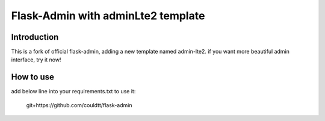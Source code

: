 Flask-Admin with adminLte2 template
===================================

Introduction
------------
This is a fork of official flask-admin, adding a new template named admin-lte2.
if you want more beautiful admin interface, try it now!

How to use
----------
add below line into your requirements.txt to use it:

    git+https://github.com/couldtt/flask-admin
